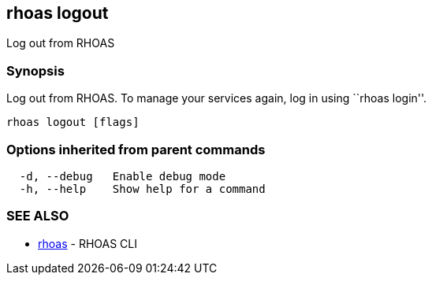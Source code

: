 == rhoas logout

Log out from RHOAS

=== Synopsis

Log out from RHOAS. To manage your services again, log in using ``rhoas
login''.

....
rhoas logout [flags]
....

=== Options inherited from parent commands

....
  -d, --debug   Enable debug mode
  -h, --help    Show help for a command
....

=== SEE ALSO

* link:rhoas.adoc[rhoas] - RHOAS CLI
